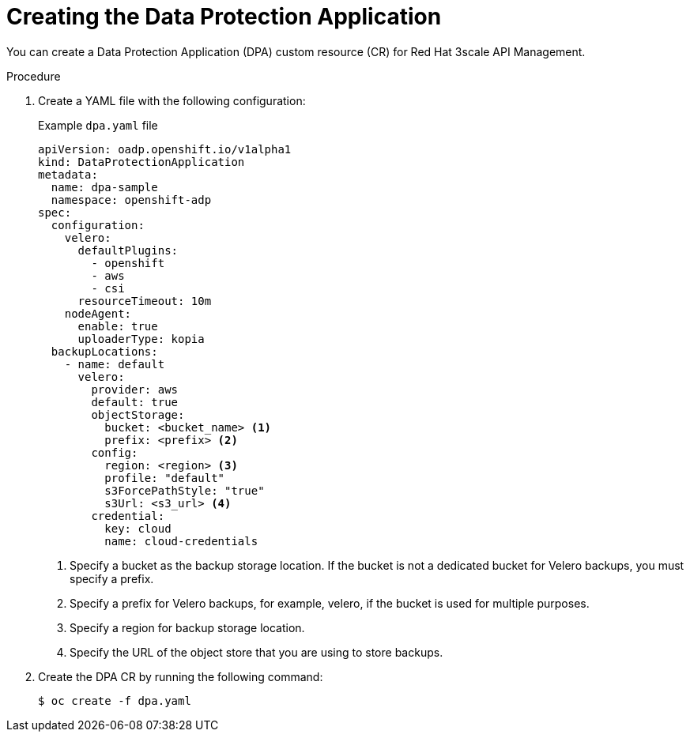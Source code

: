 :_mod-docs-content-type: PROCEDURE

//included in backing-up-3scale-api-management-by-using-oadp.adoc assembly

[id="creating-the-data-protection-application_{context}"]
= Creating the Data Protection Application

[role="_abstract"]
You can create a Data Protection Application (DPA) custom resource (CR) for Red{nbsp}Hat 3scale API Management.

.Procedure

. Create a YAML file with the following configuration:
+

.Example `dpa.yaml` file
+
[source,yaml]
----
apiVersion: oadp.openshift.io/v1alpha1
kind: DataProtectionApplication
metadata:
  name: dpa-sample
  namespace: openshift-adp 
spec:
  configuration:
    velero:
      defaultPlugins:
        - openshift 
        - aws
        - csi
      resourceTimeout: 10m 
    nodeAgent: 
      enable: true 
      uploaderType: kopia 
  backupLocations:
    - name: default
      velero:
        provider: aws
        default: true
        objectStorage:
          bucket: <bucket_name> <1>
          prefix: <prefix> <2>
        config:
          region: <region> <3>
          profile: "default"
          s3ForcePathStyle: "true" 
          s3Url: <s3_url> <4>
        credential:
          key: cloud
          name: cloud-credentials
----
<1> Specify a bucket as the backup storage location. If the bucket is not a dedicated bucket for Velero backups, you must specify a prefix.
<2> Specify a prefix for Velero backups, for example, velero, if the bucket is used for multiple purposes.
<3> Specify a region for backup storage location.
<4> Specify the URL of the object store that you are using to store backups. 

. Create the DPA CR by running the following command:
+
[source,terminal]
----
$ oc create -f dpa.yaml
----
